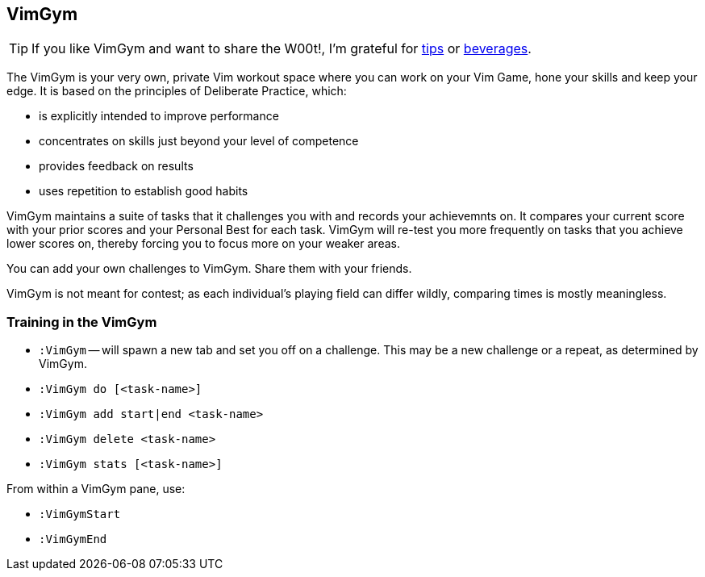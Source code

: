 VimGym
------

TIP: If you like VimGym and want to share the W00t!, I'm grateful for
https://www.gittip.com/bairuidahu/[tips] or
http://of-vim-and-vigor.blogspot.com/[beverages].

The VimGym is your very own, private Vim workout space where you can work on
your Vim Game, hone your skills and keep your edge. It is based on the
principles of Deliberate Practice, which:

* is explicitly intended to improve performance
* concentrates on skills just beyond your level of competence
* provides feedback on results
* uses repetition to establish good habits

VimGym maintains a suite of tasks that it challenges you with and records your
achievemnts on. It compares your current score with your prior scores and your
Personal Best for each task. VimGym will re-test you more frequently on tasks
that you achieve lower scores on, thereby forcing you to focus more on your
weaker areas.

You can add your own challenges to VimGym. Share them with your friends.

VimGym is not meant for contest; as each individual's playing field can differ
wildly, comparing times is mostly meaningless.

Training in the VimGym
~~~~~~~~~~~~~~~~~~~~~~

* `:VimGym` -- will spawn a new tab and set you off on a challenge. This may be a
   new challenge or a repeat, as determined by VimGym.

* `:VimGym do [<task-name>]`
* `:VimGym add start|end <task-name>`
* `:VimGym delete <task-name>`
* `:VimGym stats [<task-name>]`

From within a VimGym pane, use:

* `:VimGymStart`
* `:VimGymEnd`

